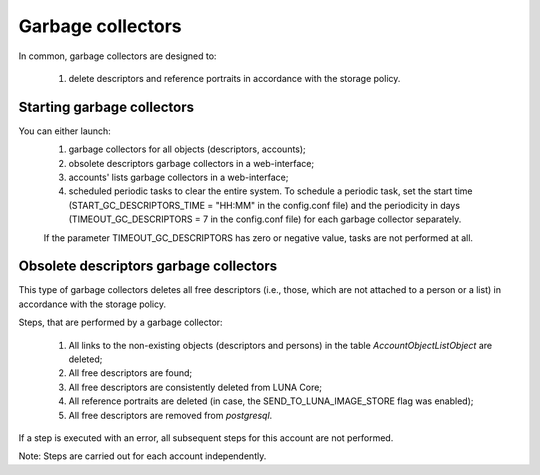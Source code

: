 ﻿Garbage collectors
------------------

In common, garbage collectors are designed to:

	#) delete descriptors and reference portraits in accordance with the storage policy.


Starting garbage collectors
===========================

You can either launch:
	1) garbage collectors for all objects (descriptors, accounts);

	#) obsolete descriptors garbage collectors in a web-interface;

	#) accounts' lists garbage collectors in a web-interface;

	#) scheduled periodic tasks to clear the entire system. To schedule a periodic task, set the start time (START_GC_DESCRIPTORS_TIME = "HH:MM" in the config.conf file) and the periodicity
	   in days (TIMEOUT_GC_DESCRIPTORS = 7 in the config.conf file) for each garbage collector separately.

	If the parameter TIMEOUT_GC_DESCRIPTORS has zero or negative value, tasks are not performed at all. 
	
Obsolete descriptors garbage collectors
=======================================

This type of garbage collectors deletes all free descriptors (i.e., those, which are not attached to a person or a list) in accordance with the storage policy.  

Steps, that are performed by a garbage collector:

	1) All links to the non-existing objects (descriptors and persons) in the table *AccountObjectListObject* are deleted;

	#) All free descriptors are found;

	#) All free descriptors are consistently deleted from LUNA Core;

	#) All reference portraits are deleted (in case, the SEND_TO_LUNA_IMAGE_STORE flag was enabled);

	#) All free descriptors are removed from *postgresql*.

If a step is executed with an error, all subsequent steps for this account are not performed.

Note: Steps are carried out for each account independently.
